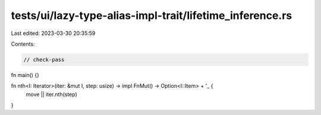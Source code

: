 tests/ui/lazy-type-alias-impl-trait/lifetime_inference.rs
=========================================================

Last edited: 2023-03-30 20:35:59

Contents:

.. code-block:: rs

    // check-pass

fn main() {}

fn nth<I: Iterator>(iter: &mut I, step: usize) -> impl FnMut() -> Option<I::Item> + '_ {
    move || iter.nth(step)
}


